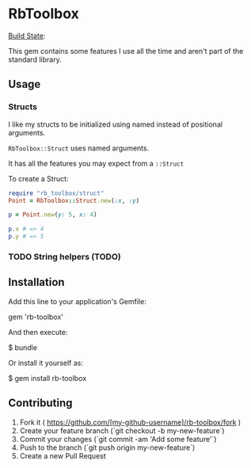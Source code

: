 * RbToolbox
[[https://travis-ci.org/iachettifederico/rb_toolbox][Build State]]: [[https://travis-ci.org/iachettifederico/rb_toolbox.svg]]

This gem contains some features I use all the time and aren't part of the standard library.



** Usage

*** Structs
I like my structs to be initialized using named instead of positional arguments.

=RbToolbox::Struct= uses named arguments.

It has all the features you may expect from a =::Struct=

To create a Struct:
#+BEGIN_SRC ruby
require "rb_toolbox/struct"
Point = RbToolbox::Struct.new(:x, :y)

p = Point.new(y: 5, x: 4)

p.x # => 4
p.y # => 5
#+END_SRC

#+results:

*** TODO String helpers (TODO)

** Installation

Add this line to your application's Gemfile:

    gem 'rb-toolbox'

And then execute:

    $ bundle

Or install it yourself as:

    $ gem install rb-toolbox



** Contributing

1. Fork it ( https://github.com/[my-github-username]/rb-toolbox/fork )
2. Create your feature branch (`git checkout -b my-new-feature`)
3. Commit your changes (`git commit -am 'Add some feature'`)
4. Push to the branch (`git push origin my-new-feature`)
5. Create a new Pull Request
